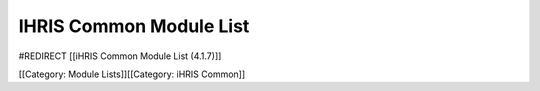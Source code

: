 IHRIS Common Module List
========================

#REDIRECT [[iHRIS Common Module List (4.1.7)]]

[[Category: Module Lists]][[Category: iHRIS Common]]
